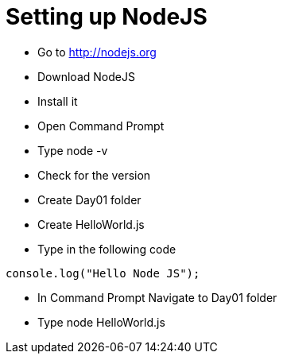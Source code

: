 = Setting up NodeJS

* Go to http://nodejs.org
* Download NodeJS
* Install it
* Open Command Prompt
* Type node -v
* Check for the version


* Create Day01 folder
* Create HelloWorld.js
* Type in the following code

[source,javascript]
----
console.log("Hello Node JS");
----

* In Command Prompt Navigate to Day01 folder
* Type node HelloWorld.js

